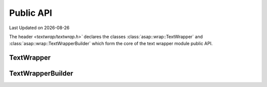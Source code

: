 .. Structure conventions
     # with overline, for parts
     * with overline, for chapters
     = for sections
     - for subsections
     ^ for sub-subsections
     " for paragraphs

**********
Public API
**********

.. |date| date::

Last Updated on |date|

The header `<textwrap/textwrap.h>`` declares the classes
:class:`asap::wrap::TextWrapper` and :class:`asap::wrap::TextWrapperBuilder`
which form the core of the text wrapper module public API.

TextWrapper
===========

.. doxygenclass:: asap::wrap::TextWrapper
   :project: textwrap
   :members:

TextWrapperBuilder
==================

.. doxygenclass:: asap::wrap::TextWrapperBuilder
   :project: textwrap
   :members:
